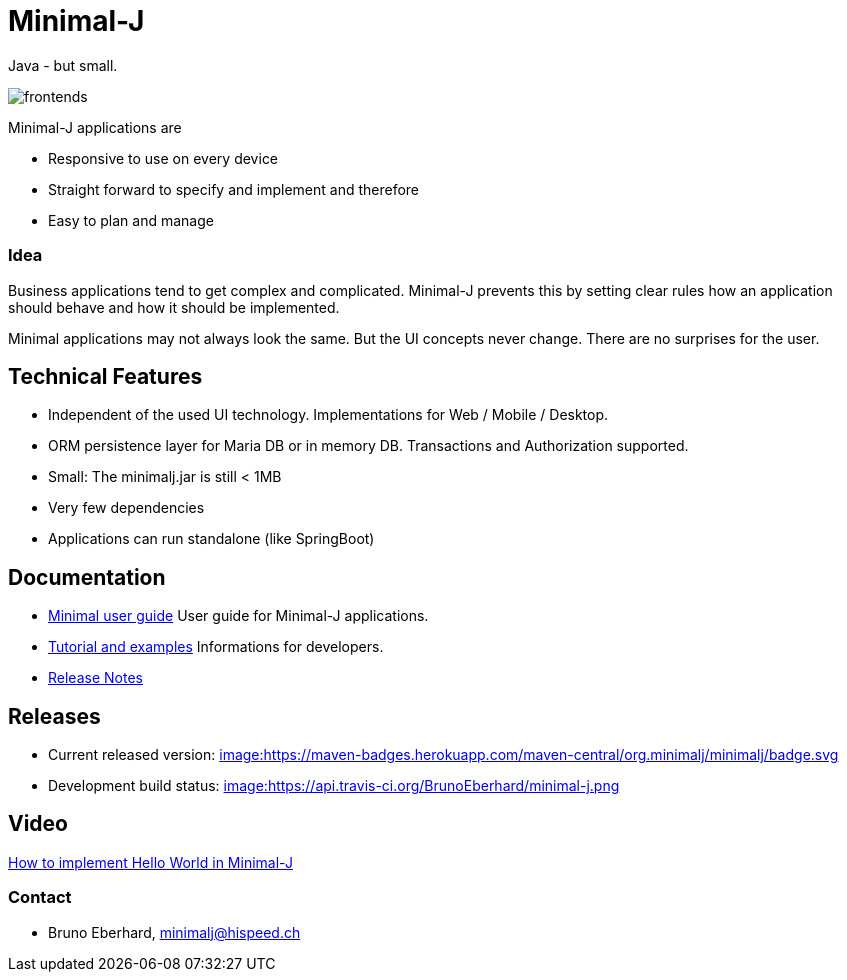 = Minimal-J

Java - but small.

image::doc/frontends.png[]

Minimal-J applications are

* Responsive to use on every device
* Straight forward to specify and implement and therefore
* Easy to plan and manage

=== Idea

Business applications tend to get complex and complicated. Minimal-J prevents this by setting clear rules how an application should behave and how it should be implemented.

Minimal applications may not always look the same. But the UI concepts never change. There are no surprises for the user.

== Technical Features

* Independent of the used UI technology. Implementations for Web / Mobile / Desktop.
* ORM persistence layer for Maria DB or in memory DB. Transactions and Authorization supported.
* Small: The minimalj.jar is still < 1MB
* Very few dependencies
* Applications can run standalone (like SpringBoot)

== Documentation

* link:doc/user_guide/user_guide.adoc[Minimal user guide] User guide for Minimal-J applications.
* link:doc/topics.adoc[Tutorial and examples] Informations for developers.
* link:doc/release_notes.adoc[Release Notes]

== Releases

 * Current released version: link:https://mvnrepository.com/artifact/org.minimalj/minimalj/latest[image:https://maven-badges.herokuapp.com/maven-central/org.minimalj/minimalj/badge.svg]
 * Development build status: link:https://travis-ci.org/BrunoEberhard/minimal-j[image:https://api.travis-ci.org/BrunoEberhard/minimal-j.png]

== Video

link:http://www.youtube.com/watch?v=0VHz7gv6TpA[How to implement Hello World in Minimal-J]


=== Contact

* Bruno Eberhard, mailto:minimalj@hispeed.ch[minimalj@hispeed.ch] 